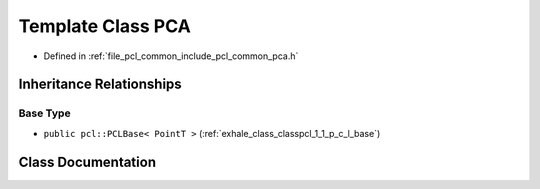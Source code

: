 .. _exhale_class_classpcl_1_1_p_c_a:

Template Class PCA
==================

- Defined in :ref:`file_pcl_common_include_pcl_common_pca.h`


Inheritance Relationships
-------------------------

Base Type
*********

- ``public pcl::PCLBase< PointT >`` (:ref:`exhale_class_classpcl_1_1_p_c_l_base`)


Class Documentation
-------------------


.. doxygenclass:: pcl::PCA
   :members:
   :protected-members:
   :undoc-members: